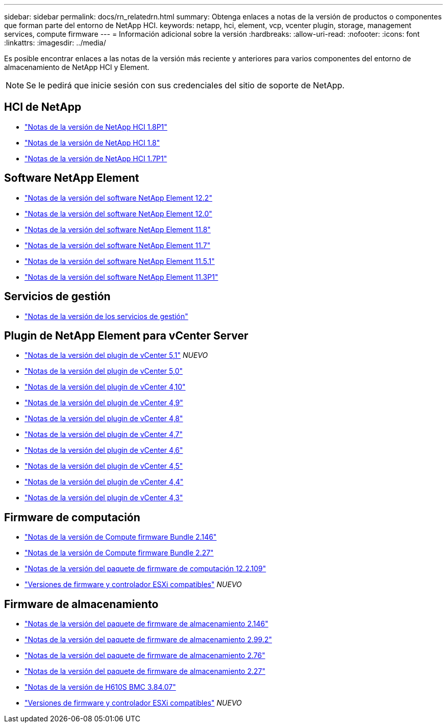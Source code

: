 ---
sidebar: sidebar 
permalink: docs/rn_relatedrn.html 
summary: Obtenga enlaces a notas de la versión de productos o componentes que forman parte del entorno de NetApp HCI. 
keywords: netapp, hci, element, vcp, vcenter plugin, storage, management services, compute firmware 
---
= Información adicional sobre la versión
:hardbreaks:
:allow-uri-read: 
:nofooter: 
:icons: font
:linkattrs: 
:imagesdir: ../media/


[role="lead"]
Es posible encontrar enlaces a las notas de la versión más reciente y anteriores para varios componentes del entorno de almacenamiento de NetApp HCI y Element.


NOTE: Se le pedirá que inicie sesión con sus credenciales del sitio de soporte de NetApp.



== HCI de NetApp

* https://library.netapp.com/ecm/ecm_download_file/ECMLP2873790["Notas de la versión de NetApp HCI 1.8P1"^]
* https://library.netapp.com/ecm/ecm_download_file/ECMLP2865021["Notas de la versión de NetApp HCI 1.8"^]
* https://library.netapp.com/ecm/ecm_download_file/ECMLP2861226["Notas de la versión de NetApp HCI 1.7P1"^]




== Software NetApp Element

* https://library.netapp.com/ecm/ecm_download_file/ECMLP2873789["Notas de la versión del software NetApp Element 12.2"^]
* https://library.netapp.com/ecm/ecm_download_file/ECMLP2865022["Notas de la versión del software NetApp Element 12.0"^]
* https://library.netapp.com/ecm/ecm_download_file/ECMLP2864256["Notas de la versión del software NetApp Element 11.8"^]
* https://library.netapp.com/ecm/ecm_download_file/ECMLP2861225["Notas de la versión del software NetApp Element 11.7"^]
* https://library.netapp.com/ecm/ecm_download_file/ECMLP2863854["Notas de la versión del software NetApp Element 11.5.1"^]
* https://library.netapp.com/ecm/ecm_download_file/ECMLP2859857["Notas de la versión del software NetApp Element 11.3P1"^]




== Servicios de gestión

* https://kb.netapp.com/Advice_and_Troubleshooting/Data_Storage_Software/Management_services_for_Element_Software_and_NetApp_HCI/Management_Services_Release_Notes["Notas de la versión de los servicios de gestión"^]




== Plugin de NetApp Element para vCenter Server

* https://library.netapp.com/ecm/ecm_download_file/ECMLP2885734["Notas de la versión del plugin de vCenter 5,1"^] _NUEVO_
* https://library.netapp.com/ecm/ecm_download_file/ECMLP2884992["Notas de la versión del plugin de vCenter 5,0"^]
* https://library.netapp.com/ecm/ecm_download_file/ECMLP2884458["Notas de la versión del plugin de vCenter 4,10"^]
* https://library.netapp.com/ecm/ecm_download_file/ECMLP2881904["Notas de la versión del plugin de vCenter 4,9"^]
* https://library.netapp.com/ecm/ecm_download_file/ECMLP2879296["Notas de la versión del plugin de vCenter 4,8"^]
* https://library.netapp.com/ecm/ecm_download_file/ECMLP2876748["Notas de la versión del plugin de vCenter 4,7"^]
* https://library.netapp.com/ecm/ecm_download_file/ECMLP2874631["Notas de la versión del plugin de vCenter 4,6"^]
* https://library.netapp.com/ecm/ecm_download_file/ECMLP2873396["Notas de la versión del plugin de vCenter 4,5"^]
* https://library.netapp.com/ecm/ecm_download_file/ECMLP2866569["Notas de la versión del plugin de vCenter 4,4"^]
* https://library.netapp.com/ecm/ecm_download_file/ECMLP2856119["Notas de la versión del plugin de vCenter 4,3"^]




== Firmware de computación

* link:rn_compute_firmware_2.146.html["Notas de la versión de Compute firmware Bundle 2.146"]
* link:rn_compute_firmware_2.27.html["Notas de la versión de Compute firmware Bundle 2.27"]
* link:rn_firmware_12.2.109.html["Notas de la versión del paquete de firmware de computación 12.2.109"]
* link:firmware_driver_versions.html["Versiones de firmware y controlador ESXi compatibles"] _NUEVO_




== Firmware de almacenamiento

* link:rn_storage_firmware_2.146.html["Notas de la versión del paquete de firmware de almacenamiento 2.146"]
* link:rn_storage_firmware_2.99.2.html["Notas de la versión del paquete de firmware de almacenamiento 2.99.2"]
* link:rn_storage_firmware_2.76.html["Notas de la versión del paquete de firmware de almacenamiento 2.76"]
* link:rn_storage_firmware_2.27.html["Notas de la versión del paquete de firmware de almacenamiento 2.27"]
* link:rn_H610S_BMC_3.84.07.html["Notas de la versión de H610S BMC 3.84.07"]
* link:firmware_driver_versions.html["Versiones de firmware y controlador ESXi compatibles"] _NUEVO_

